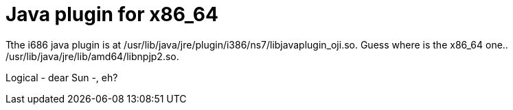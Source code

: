 = Java plugin for x86_64

:slug: java-plugin-for-x86-64
:category: hacking
:tags: en
:date: 2009-02-11T02:02:14Z
++++
<p>Tthe i686 java plugin is at /usr/lib/java/jre/plugin/i386/ns7/libjavaplugin_oji.so. Guess where is the x86_64 one.. /usr/lib/java/jre/lib/amd64/libnpjp2.so.</p><p>Logical - dear Sun -, eh?</p>
++++

